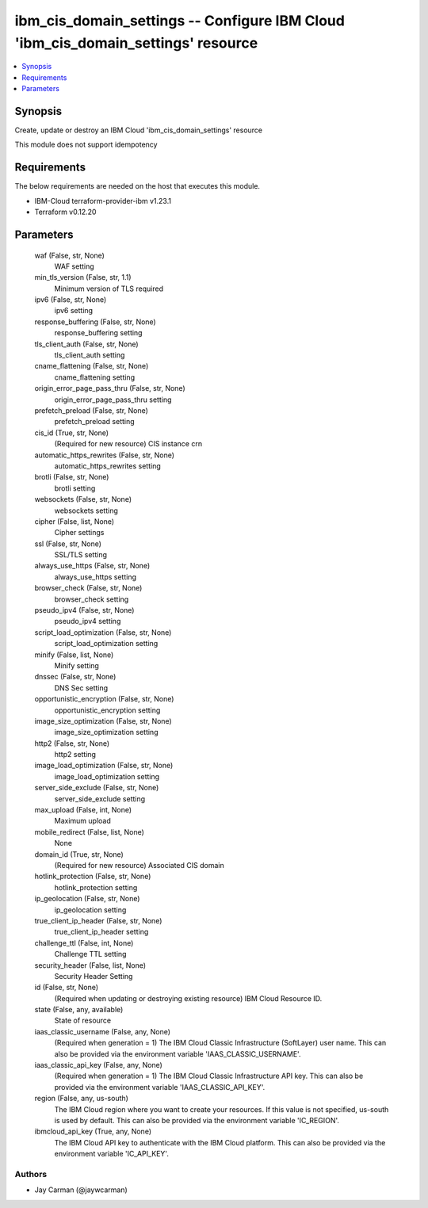 
ibm_cis_domain_settings -- Configure IBM Cloud 'ibm_cis_domain_settings' resource
=================================================================================

.. contents::
   :local:
   :depth: 1


Synopsis
--------

Create, update or destroy an IBM Cloud 'ibm_cis_domain_settings' resource

This module does not support idempotency



Requirements
------------
The below requirements are needed on the host that executes this module.

- IBM-Cloud terraform-provider-ibm v1.23.1
- Terraform v0.12.20



Parameters
----------

  waf (False, str, None)
    WAF setting


  min_tls_version (False, str, 1.1)
    Minimum version of TLS required


  ipv6 (False, str, None)
    ipv6 setting


  response_buffering (False, str, None)
    response_buffering setting


  tls_client_auth (False, str, None)
    tls_client_auth setting


  cname_flattening (False, str, None)
    cname_flattening setting


  origin_error_page_pass_thru (False, str, None)
    origin_error_page_pass_thru setting


  prefetch_preload (False, str, None)
    prefetch_preload setting


  cis_id (True, str, None)
    (Required for new resource) CIS instance crn


  automatic_https_rewrites (False, str, None)
    automatic_https_rewrites setting


  brotli (False, str, None)
    brotli setting


  websockets (False, str, None)
    websockets setting


  cipher (False, list, None)
    Cipher settings


  ssl (False, str, None)
    SSL/TLS setting


  always_use_https (False, str, None)
    always_use_https setting


  browser_check (False, str, None)
    browser_check setting


  pseudo_ipv4 (False, str, None)
    pseudo_ipv4 setting


  script_load_optimization (False, str, None)
    script_load_optimization setting


  minify (False, list, None)
    Minify setting


  dnssec (False, str, None)
    DNS Sec setting


  opportunistic_encryption (False, str, None)
    opportunistic_encryption setting


  image_size_optimization (False, str, None)
    image_size_optimization setting


  http2 (False, str, None)
    http2 setting


  image_load_optimization (False, str, None)
    image_load_optimization setting


  server_side_exclude (False, str, None)
    server_side_exclude setting


  max_upload (False, int, None)
    Maximum upload


  mobile_redirect (False, list, None)
    None


  domain_id (True, str, None)
    (Required for new resource) Associated CIS domain


  hotlink_protection (False, str, None)
    hotlink_protection setting


  ip_geolocation (False, str, None)
    ip_geolocation setting


  true_client_ip_header (False, str, None)
    true_client_ip_header setting


  challenge_ttl (False, int, None)
    Challenge TTL setting


  security_header (False, list, None)
    Security Header Setting


  id (False, str, None)
    (Required when updating or destroying existing resource) IBM Cloud Resource ID.


  state (False, any, available)
    State of resource


  iaas_classic_username (False, any, None)
    (Required when generation = 1) The IBM Cloud Classic Infrastructure (SoftLayer) user name. This can also be provided via the environment variable 'IAAS_CLASSIC_USERNAME'.


  iaas_classic_api_key (False, any, None)
    (Required when generation = 1) The IBM Cloud Classic Infrastructure API key. This can also be provided via the environment variable 'IAAS_CLASSIC_API_KEY'.


  region (False, any, us-south)
    The IBM Cloud region where you want to create your resources. If this value is not specified, us-south is used by default. This can also be provided via the environment variable 'IC_REGION'.


  ibmcloud_api_key (True, any, None)
    The IBM Cloud API key to authenticate with the IBM Cloud platform. This can also be provided via the environment variable 'IC_API_KEY'.













Authors
~~~~~~~

- Jay Carman (@jaywcarman)


